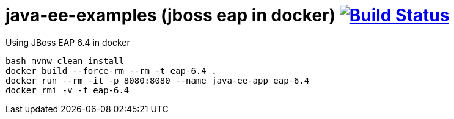 = java-ee-examples (jboss eap in docker) image:https://travis-ci.org/daggerok/java-ee-examples.svg?branch=master["Build Status", link="https://travis-ci.org/daggerok/java-ee-examples"]

//tag::content[]

.Using JBoss EAP 6.4 in docker
----
bash mvnw clean install
docker build --force-rm --rm -t eap-6.4 .
docker run --rm -it -p 8080:8080 --name java-ee-app eap-6.4
docker rmi -v -f eap-6.4
----

//end::content[]
